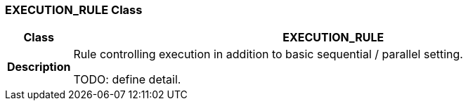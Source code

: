 === EXECUTION_RULE Class

[cols="^1,3,5"]
|===
h|*Class*
2+^h|*EXECUTION_RULE*

h|*Description*
2+a|Rule controlling execution in addition to basic sequential / parallel setting.

TODO: define detail.

|===
